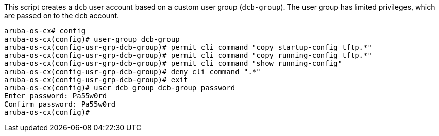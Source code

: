 This script creates a `dcb` user account based on a custom user group (`dcb-group`).
The user group has limited privileges, which are passed on to the `dcb` account.

[source, script]
----
aruba-os-cx# config
aruba-os-cx(config)# user-group dcb-group
aruba-os-cx(config-usr-grp-dcb-group)# permit cli command "copy startup-config tftp.*"
aruba-os-cx(config-usr-grp-dcb-group)# permit cli command "copy running-config tftp.*"
aruba-os-cx(config-usr-grp-dcb-group)# permit cli command "show running-config"
aruba-os-cx(config-usr-grp-dcb-group)# deny cli command ".*"
aruba-os-cx(config-usr-grp-dcb-group)# exit
aruba-os-cx(config)# user dcb group dcb-group password
Enter password: Pa55w0rd
Confirm password: Pa55w0rd
aruba-os-cx(config)#
----